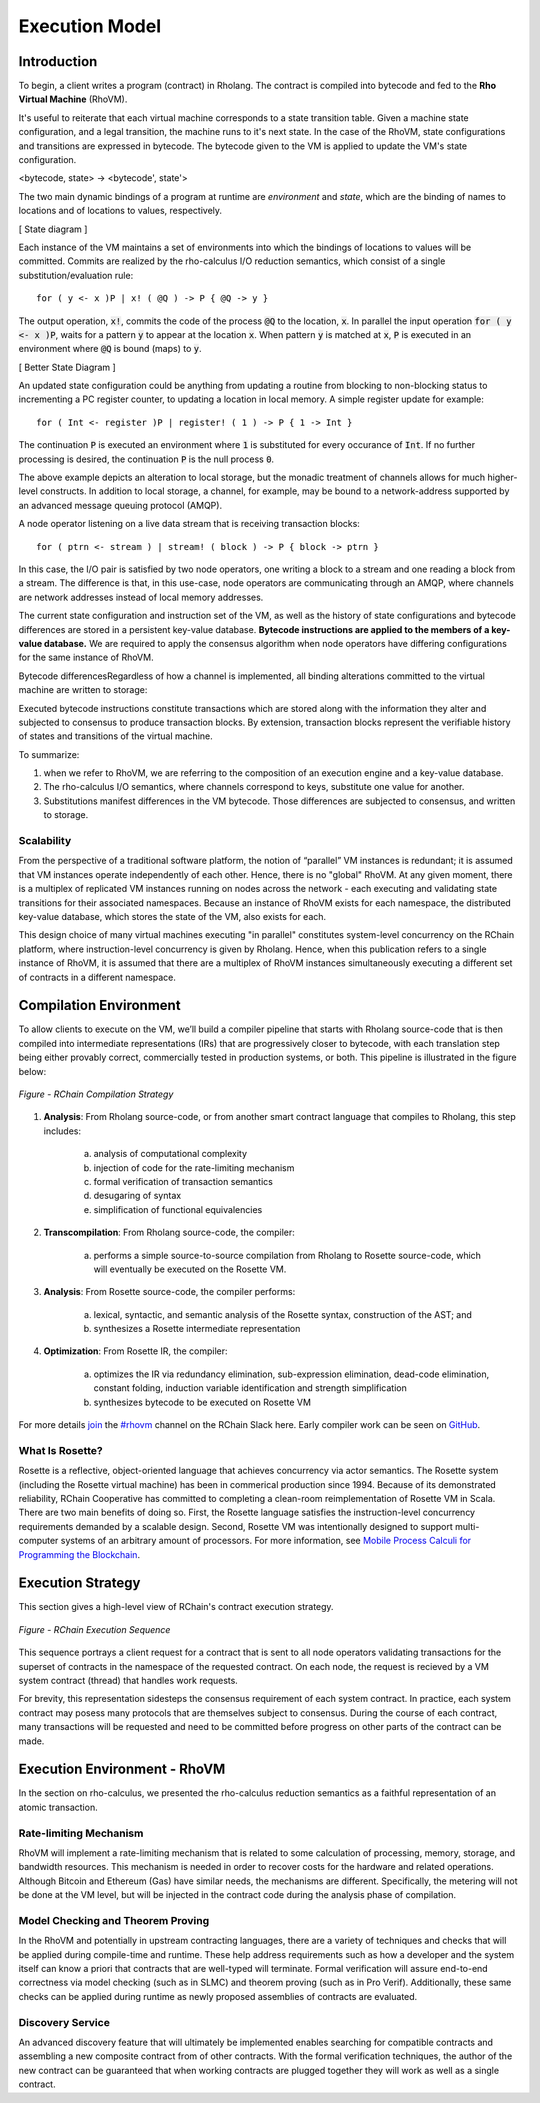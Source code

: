 .. _rhovm:

******************************************************************
Execution Model
******************************************************************

Introduction
==================================================================

To begin, a client writes a program (contract) in Rholang. The contract is compiled into bytecode and fed to the **Rho Virtual Machine** (RhoVM). 

It's useful to reiterate that each virtual machine corresponds to a state transition table. Given a machine state configuration, and a legal transition, the machine runs to it's next state. In the case of the RhoVM, state configurations and transitions are expressed in bytecode. The bytecode given to the VM is applied to update the VM's state configuration.


<bytecode, state> -> <bytecode', state'>


The two main dynamic bindings of a program at runtime are *environment* and *state*, which are the binding of names to locations and of locations to values, respectively.


[ State diagram ]


Each instance of the VM maintains a set of environments into which the bindings of locations to values will be committed. Commits are realized by the rho-calculus I/O reduction semantics, which consist of a single substitution/evaluation rule:


::


    for ( y <- x )P | x! ( @Q ) -> P { @Q -> y }


The output operation, :code:`x!`, commits the code of the process :code:`@Q` to the location, :code:`x`. In parallel the input operation :code:`for ( y <- x )P`, waits for a pattern :code:`y` to appear at the location :code:`x`. When pattern :code:`y` is matched at :code:`x`, :code:`P` is executed in an environment where :code:`@Q` is bound (maps) to :code:`y`.


[ Better State Diagram ]


An updated state configuration could be anything from updating a routine from blocking to non-blocking status to incrementing a PC register counter, to updating a location in local memory. A simple register update for example: 


::


    for ( Int <- register )P | register! ( 1 ) -> P { 1 -> Int }



The continuation :code:`P` is executed an environment where :code:`1` is substituted for every occurance of :code:`Int`. If no further processing is desired, the continuation :code:`P` is the null process :code:`0`.

The above example depicts an alteration to local storage, but the monadic treatment of channels allows for much higher-level constructs. In addition to local storage, a channel, for example, may be bound to a network-address supported by an advanced message queuing protocol (AMQP).

A node operator listening on a live data stream that is receiving transaction blocks:


::


    for ( ptrn <- stream ) | stream! ( block ) -> P { block -> ptrn }


In this case, the I/O pair is satisfied by two node operators, one writing a block to a stream and one reading a block from a stream. The difference is that, in this use-case, node operators are communicating through an AMQP, where channels are network addresses instead of local memory addresses.

The current state configuration and instruction set of the VM, as well as the history of state configurations and bytecode differences are stored in a persistent key-value database. **Bytecode instructions are applied to the members of a key-value database.** We are required to apply the consensus algorithm when node operators have differing configurations for the same instance of RhoVM.

Bytecode differencesRegardless of how a channel is implemented, all binding alterations committed to the virtual machine are written to storage:

Executed bytecode instructions constitute transactions which are stored along with the information they alter and subjected to consensus to produce transaction blocks. By extension, transaction blocks represent the verifiable history of states and transitions of the virtual machine.

To summarize:

1. when we refer to RhoVM, we are referring to the composition of an execution engine and a key-value database. 
2. The rho-calculus I/O semantics, where channels correspond to keys, substitute one value for another.
3. Substitutions manifest differences in the VM bytecode. Those differences are subjected to consensus, and written to storage.

Scalability
-------------------------------------------------------------------

From the perspective of a traditional software platform, the notion of “parallel” VM instances is redundant; it is assumed that VM instances operate independently of each other. Hence, there is no "global" RhoVM. At any given moment, there is a multiplex of replicated VM instances running on nodes across the network - each executing and validating state transitions for their associated namespaces. Because an instance of RhoVM exists for each namespace, the distributed key-value database, which stores the state of the VM, also exists for each.

This design choice of many virtual machines executing "in parallel" constitutes system-level concurrency on the RChain platform, where instruction-level concurrency is given by Rholang. Hence, when this publication refers to a single instance of RhoVM, it is assumed that there are a multiplex of RhoVM instances simultaneously executing a different set of contracts in a different namespace.

Compilation Environment
================================================

To allow clients to execute on the VM, we’ll build a compiler pipeline that starts with Rholang source-code that is then compiled into intermediate representations (IRs) that are progressively closer to bytecode, with each translation step being either provably correct, commercially tested in production systems, or both. This pipeline is illustrated in the figure below:


.. figure:: ../img/compilation_strategy.png
    :width: 1200
    :align: center
    :scale: 50
    
    *Figure - RChain Compilation Strategy*
    
 
1. **Analysis**: From Rholang source-code, or from another smart contract language that compiles to Rholang, this step includes:

    a) analysis of computational complexity
    b) injection of code for the rate-limiting mechanism
    c) formal verification of transaction semantics
    d) desugaring of syntax
    e) simplification of functional equivalencies

2. **Transcompilation**: From Rholang source-code, the compiler:

    a) performs a simple source-to-source compilation from Rholang to Rosette source-code, which will eventually be executed on the     Rosette VM.

3. **Analysis**: From Rosette source-code, the compiler performs:
    
    a) lexical, syntactic, and semantic analysis of the Rosette syntax, construction of the AST; and
    b) synthesizes a Rosette intermediate representation

4. **Optimization**: From Rosette IR, the compiler:

    a) optimizes the IR via redundancy elimination, sub-expression elimination, dead-code elimination, constant folding, induction variable identification and strength simplification
    b) synthesizes bytecode to be executed on Rosette VM
    
For more details `join`_ the `#rhovm`_ channel on the RChain Slack here. Early compiler work can be seen on `GitHub`_.

.. _GitHub: https://github.com/rchain/Rosette-VM
.. _#rhovm: https://ourchain.slack.com/messages/coop/
.. _join: http://slack.rchain.coop/

What Is Rosette?
------------------------------------------------

Rosette is a reflective, object-oriented language that achieves concurrency via actor semantics. The Rosette system (including the Rosette virtual machine) has been in commerical production since 1994. Because of its demonstrated reliability, RChain Cooperative has committed to completing a clean-room reimplementation of Rosette VM in Scala. There are two main benefits of doing so. First, the Rosette language satisfies the instruction-level concurrency requirements demanded by a scalable design. Second, Rosette VM was intentionally designed to support multi-computer systems of an arbitrary amount of processors. For more information, see `Mobile Process Calculi for Programming the Blockchain`_. 

.. _Mobile Process Calculi for Programming the Blockchain: http://mobile-process-calculi-for-programming-the-new-blockchain.readthedocs.io/en/latest/

Execution Strategy
================================================

This section gives a high-level view of RChain's contract execution strategy.


.. figure:: .. /img/execution_diagram.png
    :width: 1792
    :align: center
    :scale: 50
    
    *Figure - RChain Execution Sequence*


This sequence portrays a client request for a contract that is sent to all node operators validating transactions for the superset of contracts in the namespace of the requested contract. On each node, the request is recieved by a VM system contract (thread) that handles work requests.


For brevity, this representation sidesteps the consensus requirement of each system contract. In practice, each system contract may posess many protocols that are themselves subject to consensus. During the course of each contract, many transactions will be requested and need to be committed before progress on other parts of the contract can be made.
 
    
Execution Environment - RhoVM
================================================

In the section on rho-calculus, we presented the rho-calculus reduction semantics as a faithful representation of an atomic transaction.


Rate-limiting Mechanism
---------------------------------------------------

RhoVM will implement a rate-limiting mechanism that is related to some calculation of processing, memory, storage, and bandwidth resources. This mechanism is needed in order to recover costs for the hardware and related operations. Although Bitcoin and Ethereum (Gas) have similar needs, the mechanisms are different. Specifically, the metering will not be done at the VM level, but will be injected in the contract code during the analysis phase of compilation.

Model Checking and Theorem Proving
----------------------------------------------------

In the RhoVM and potentially in upstream contracting languages, there are a variety of techniques and checks that will be applied during compile-time and runtime. These help address requirements such as how a developer and the system itself can know a priori that contracts that are well-typed will terminate. Formal verification will assure end-to-end correctness via model checking (such as in SLMC) and theorem proving (such as in Pro Verif). Additionally, these same checks can be applied during runtime as newly proposed assemblies of contracts are evaluated.

Discovery Service
----------------------------------------------------

An advanced discovery feature that will ultimately be implemented enables searching for compatible contracts and assembling a new composite contract from of other contracts. With the formal verification techniques, the author of the new contract can be guaranteed that when working contracts are plugged together they will work as well as a single contract.

